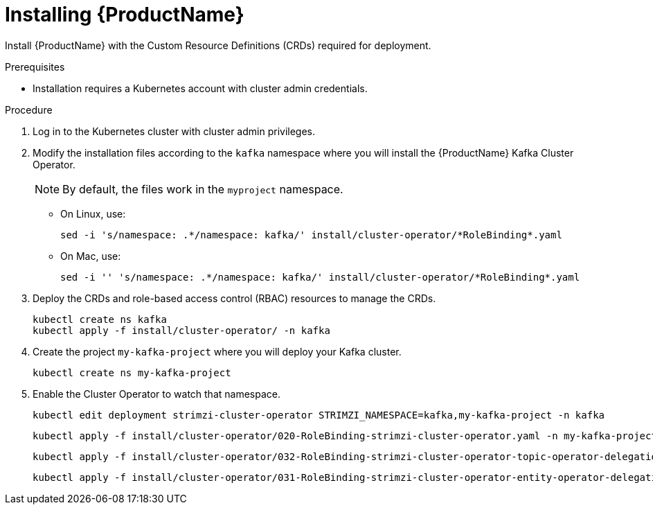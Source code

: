 // Module included in the following assemblies:
//
// assembly-evaluation.adoc

[id='proc-install-crds-{context}']
= Installing {ProductName}

Install {ProductName} with the Custom Resource Definitions (CRDs) required for deployment.

.Prerequisites

* Installation requires a Kubernetes account with cluster admin credentials.

.Procedure

. Log in to the Kubernetes cluster with cluster admin privileges.

. Modify the installation files according to the `kafka` namespace where you will install the {ProductName} Kafka Cluster Operator.
+
NOTE: By default, the files work in the `myproject` namespace.
+
* On Linux, use:
+

[source, shell, subs=+quotes]
----
sed -i 's/namespace: .\*/namespace: kafka/' install/cluster-operator/*RoleBinding*.yaml
----
+
* On Mac, use:
+
[source, shell, subs=+quotes]
----
sed -i '' 's/namespace: .\*/namespace: kafka/' install/cluster-operator/*RoleBinding*.yaml
----
. Deploy the CRDs and role-based access control (RBAC) resources to manage the CRDs.
+
[source, shell, subs=+quotes ]
----
kubectl create ns kafka
kubectl apply -f install/cluster-operator/ -n kafka
----

. Create the project `my-kafka-project` where you will deploy your Kafka cluster.
+
[source, shell, subs=+quotes ]
----
kubectl create ns my-kafka-project
----

. Enable the Cluster Operator to watch that namespace.
+
--
[source, shell, subs=+quotes]
----
kubectl edit deployment strimzi-cluster-operator STRIMZI_NAMESPACE=kafka,my-kafka-project -n kafka
----
[source, shell, subs=+quotes]
----
kubectl apply -f install/cluster-operator/020-RoleBinding-strimzi-cluster-operator.yaml -n my-kafka-project
----
[source, shell, subs=+quotes]
----
kubectl apply -f install/cluster-operator/032-RoleBinding-strimzi-cluster-operator-topic-operator-delegation.yaml -n my-kafka-project
----
[source, shell, subs=+quotes]
----
kubectl apply -f install/cluster-operator/031-RoleBinding-strimzi-cluster-operator-entity-operator-delegation.yaml -n my-kafka-project
----
--

////
. Give access to your non-admin user `developer`.
+
[source, shell, subs=+quotes]
----
kubectl adm policy add-role-to-user admin developer -n my-kafka-project
----
////


////
. Create a `strimzi-admin` cluster role in Kubernetes.
+
[source,shell,subs=+quotes]
kubectl apply -f install/strimzi-admin

. Assign the `strimzi-admin` cluster role to a non-admin user in the Kubernetes cluster.
+
[source,shell,subs=+quotes]
kubectl create clusterrolebinding strimzi-admin --clusterrole=strimzi-admin --user=_non-admin-user_
////
